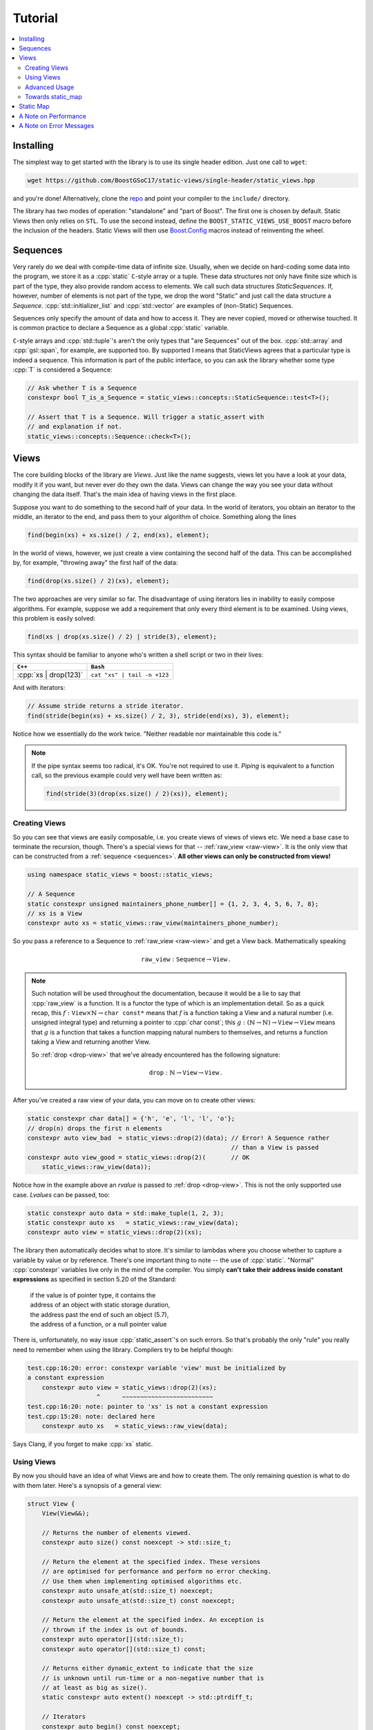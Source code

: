 
.. _tutorial:

**************************************************************************
                                 Tutorial
**************************************************************************

.. default-domain:: cpp
.. highlight:: none

.. role:: cpp(code)
  :language: c++

.. contents::
  :local:

.. _installing:

Installing
==========================================================================

The simplest way to get started with the library is to use its single
header edition. Just one call to ``wget``:

.. code-block:: bash

  wget https://github.com/BoostGSoC17/static-views/single-header/static_views.hpp

and you're done! Alternatively, clone the `repo
<https://github.com/BoostGSoC17/static-views>`_ and point your compiler to
the ``include/`` directory.

The library has two modes of operation: "standalone" and "part of Boost".
The first one is chosen by default. Static Views then only relies on
``STL``. To use the second instead, define the
``BOOST_STATIC_VIEWS_USE_BOOST`` macro before the inclusion of the
headers. Static Views will then use `Boost.Config`_ macros instead of
reinventing the wheel.


.. _sequences:

Sequences
==========================================================================

Very rarely do we deal with compile-time data of infinite size. Usually,
when we decide on hard-coding some data into the program, we store it as a
:cpp:`static` ``C``-style array or a tuple. These data structures not only
have finite size which is part of the type, they also provide random
access to elements. We call such data structures *StaticSequences*. If,
however, number of elements is not part of the type, we drop the word
"Static" and just call the data structure a *Sequence*.
:cpp:`std::initializer_list` and :cpp:`std::vector` are examples of
(non-Static) Sequences.

Sequences only specify the amount of data and how to access it. They are
never copied, moved or otherwise touched. It is common practice to declare
a Sequence as a global :cpp:`static` variable.

``C``-style arrays and :cpp:`std::tuple`'s aren't the only types that "are
Sequences" out of the box. :cpp:`std::array` and :cpp:`gsl::span`, for
example, are supported too. By supported I means that StaticViews agrees
that a particular type is indeed a sequence. This information is part of
the public interface, so you can ask the library whether some type
:cpp:`T` is considered a Sequence:

.. code-block:: cpp

  // Ask whether T is a Sequence
  constexpr bool T_is_a_Sequence = static_views::concepts::StaticSequence::test<T>();

  // Assert that T is a Sequence. Will trigger a static_assert with
  // and explanation if not.
  static_views::concepts::Sequence::check<T>();



.. _views:

Views
=========================================================================

The core building blocks of the library are *Views*. Just like the name
suggests, views let you have a look at your data, modify it if you want,
but never ever do they own the data. Views can change the way you see
your data without changing the data itself. That's the main idea of having
views in the first place.

Suppose you want to do something to the second half of your data. In the
world of iterators, you obtain an iterator to the middle, an iterator to
the end, and pass them to your algorithm of choice. Something along the
lines

.. code-block:: cpp

  find(begin(xs) + xs.size() / 2, end(xs), element);

In the world of views, however, we just create a view containing the
second half of the data. This can be accomplished by, for example,
"throwing away" the first half of the data:

.. code-block:: cpp

  find(drop(xs.size() / 2)(xs), element);

The two approaches are very similar so far. The disadvantage of using
iterators lies in inability to easily compose algorithms. For example,
suppose we add a requirement that only every third element is to be
examined. Using views, this problem is easily solved:

.. code-block:: cpp

  find(xs | drop(xs.size() / 2) | stride(3), element);

This syntax should be familiar to anyone who's written a shell script or
two in their lives:

+--------------------------+--------------------------------+
|         ``C++``          |             ``Bash``           |
+==========================+================================+
| :cpp:`xs | drop(123)`    | ``cat "xs" | tail -n +123``    |
+--------------------------+--------------------------------+

And with iterators:

.. code-block:: cpp

  // Assume stride returns a stride iterator.
  find(stride(begin(xs) + xs.size() / 2, 3), stride(end(xs), 3), element);

Notice how we essentially do the work twice. "Neither readable nor
maintainable this code is."

.. note::

  If the pipe syntax seems too radical, it's OK. You're not required to
  use it.  *Piping* is equivalent to a function call, so the previous
  example could very well have been written as:

  .. code-block:: cpp

    find(stride(3)(drop(xs.size() / 2)(xs)), element);


.. _creating-views:

Creating Views
^^^^^^^^^^^^^^^^^^^^^^^^^^^^^^^^^^^^^^^^^^^^^^^^^^^^^^^^^^^^^^^^^^^^^^^^^

So you can see that views are easily composable, i.e. you create views of
views of views etc. We need a base case to terminate the recursion,
though. There's a special views for that -- :ref:`raw_view <raw-view>`. It
is the only view that can be constructed from a :ref:`sequence
<sequences>`. **All other views can only be constructed from views!**

.. code-block:: cpp

  using namespace static_views = boost::static_views;

  // A Sequence
  static constexpr unsigned maintainers_phone_number[] = {1, 2, 3, 4, 5, 6, 7, 8};
  // xs is a View
  constexpr auto xs = static_views::raw_view(maintainers_phone_number);

So you pass a reference to a Sequence to :ref:`raw_view <raw-view>` and
get a View back. Mathematically speaking

.. math::

   \mathtt{raw\_view}: \mathtt{Sequence} \to \mathtt{View} \,.

.. note::

  Such notation will be used throughout the documentation, because it would
  be a lie to say that :cpp:`raw_view` is a function. It is a functor the
  type of which is an implementation detail. So as a quick recap, this
  :math:`f: \mathtt{View} \times \mathbb{N} \to \mathtt{char\ const*}` means
  that :math:`f` is a function taking a View and a natural number (i.e.
  unsigned integral type) and returning a pointer to :cpp:`char const`; this
  :math:`g: (\mathbb{N} \to \mathbb{N}) \to \mathtt{View} \to \mathtt{View}`
  means that :math:`g` is a function that takes a function mapping natural
  numbers to themselves, and returns a function taking a View and returning
  another View.

  So :ref:`drop <drop-view>` that we've already encountered has the
  following signature:

  .. math::

     \mathtt{drop}: \mathbb{N} \to \mathtt{View} \to \mathtt{View} \,.

After you've created a raw view of your data, you can move on to create
other views:

.. code-block:: cpp

  static constexpr char data[] = {'h', 'e', 'l', 'l', 'o'};
  // drop(n) drops the first n elements
  constexpr auto view_bad  = static_views::drop(2)(data); // Error! A Sequence rather
                                                          // than a View is passed
  constexpr auto view_good = static_views::drop(2)(       // OK
      static_views::raw_view(data));

Notice how in the example above an *rvalue* is passed to :ref:`drop
<drop-view>`. This is not the only supported use case. *Lvalues* can be
passed, too:

.. code-block:: cpp

  static constexpr auto data = std::make_tuple(1, 2, 3);
  static constexpr auto xs   = static_views::raw_view(data);
  constexpr auto view = static_views::drop(2)(xs);

The library then automatically decides what to store. It's similar to
lambdas where you choose whether to capture a variable by value or by
reference. There's one important thing to note -- the use of
:cpp:`static`. "Normal" :cpp:`constexpr` variables live only in the mind
of the compiler. You simply **can't take their address inside constant
expressions** as specified in section 5.20 of the Standard:

  | if the value is of pointer type, it contains the
  | address of an object with static storage duration,
  | the address past the end of such an object (5.7),
  | the address of a function, or a null pointer value

There is, unfortunately, no way issue :cpp:`static_assert`'s on such
errors. So that's probably the only "rule" you really need to remember
when using the library. Compilers try to be helpful though:

.. code-block:: none

  test.cpp:16:20: error: constexpr variable 'view' must be initialized by
  a constant expression
      constexpr auto view = static_views::drop(2)(xs);
                     ^      ~~~~~~~~~~~~~~~~~~~~~~~~~
  test.cpp:16:20: note: pointer to 'xs' is not a constant expression
  test.cpp:15:20: note: declared here
      constexpr auto xs   = static_views::raw_view(data);

Says Clang, if you forget to make :cpp:`xs` static.


.. _using-views:

Using Views
^^^^^^^^^^^^^^^^^^^^^^^^^^^^^^^^^^^^^^^^^^^^^^^^^^^^^^^^^^^^^^^^^^^^^^^^^^

By now you should have an idea of what Views are and how to create them.
The only remaining question is what to do with them later. Here's a
synopsis of a general view:

.. code-block:: cpp

  struct View {
      View(View&&);

      // Returns the number of elements viewed.
      constexpr auto size() const noexcept -> std::size_t;

      // Return the element at the specified index. These versions
      // are optimised for performance and perform no error checking.
      // Use them when implementing optimised algorithms etc.
      constexpr auto unsafe_at(std::size_t) noexcept;
      constexpr auto unsafe_at(std::size_t) const noexcept;

      // Return the element at the specified index. An exception is
      // thrown if the index is out of bounds.
      constexpr auto operator[](std::size_t);
      constexpr auto operator[](std::size_t) const;

      // Returns either dynamic_extent to indicate that the size
      // is unknown until run-time or a non-negative number that is
      // at least as big as size().
      static constexpr auto extent() noexcept -> std::ptrdiff_t;

      // Iterators
      constexpr auto begin() const noexcept;
      constexpr auto end() const noexcept;
  };

The interface is very similar to an array. You obtain the number of
elements using the :cpp:`size()` member function. You then access elements
using :cpp:`operator[]`. For the case that you want to use Views with
algorithms that work with iterators, :cpp:`begin()` and :cpp:`end()`
member functions returning iterators are provided.

For starters, let's implement a straightforward linear search using views:

.. code-block:: cpp

  template <class View, class Predicate>
  constexpr auto find_first_i(View const& xs, Predicate&& p) -> std::size_t;

We accept a view and a predicate and return the smallest index :cpp:`i` for
which :cpp:`p(xs[i])` returns :cpp:`true`. To indicate that there's no
such index, we can just return :cpp:`xs.size()`.

.. code-block:: cpp

  template <class View, class Predicate>
  constexpr auto find_first_i(View const& xs, Predicate&& p) -> std::size_t
  {
      using boost::static_views::invoke;

      std::size_t const n = xs.size();
      std::size_t       i;
      for (i = 0; (i < n) && !invoke(p, xs[i]); ++i)
          ;
      return i;
  }

Notice the use of :cpp:`invoke`. It allows us to pass *any* callable
objects. So, for example, pointers to member data will just work.

.. note::

  Why not :cpp:`std::invoke`? First of all, :cpp:`std::invoke` is not part
  of ``C++14`` while the library is ``C++14``-compatible. Then,
  :cpp:`std::invoke` is not :cpp:`constexpr`! It's crazy and I really hope
  it will be fixed in ``C++20``, but for now we're stuck with hand-rolled
  implementations.

Although, the function above will work as expected, it is not really
consistent with how the rest of StaticViews is implemented. All free
"functions" are actually not functions at all. They are references to
functor objects. The advantage of such approach is that it significantly
simplifies passing functions to higher order functions (and :cpp:`sizeof`
empty :cpp:`struct` is 1 byte while :cpp:`sizeof` a function pointer is 4
or 8 bytes **;-)**). Just remember the last time you had a vector of
tuples and you wanted to create a vector of third elements of the tuples.
What we'd like to write is

.. code-block:: cpp

  std::transform(std::begin(source), std::end(source),
      std::back_inserter(destination), std::get<2>);

while what we have to write is

.. code-block:: cpp

  std::transform(std::begin(source), std::end(source),
      std::back_inserter(destination),
      [](auto&& x) -> decltype(auto) {
          return std::get<2>(std::forward<decltype(x)>(x));
      });

And we just hope that we don't forget that extra :cpp:`decltype(auto)` to
make sure we return a reference rather than a copy... I hope, it's clear
from this example that if we want to promote clear functional style of
programming in C++, functors are the way to go. So the StaticViews way of
implementing :cpp:`find_first_i` is

.. code-block:: cpp

  namespace detail {
    struct find_first_i_impl {
        template <class View, class Predicate>
        constexpr auto operator()(View const& xs, Predicate&& p) const
            -> std::size_t
        {
            using boost::static_views::invoke;

            std::size_t const n = xs.size();
            std::size_t       i = 0;
            for (; (i < n) && !invoke(p, xs[i]); ++i)
                ;
            return i;
        }
    };
  } // namespace detail

  BOOST_STATIC_VIEWS_INLINE_VARIABLE(detail::find_first_i_impl, find_first_i);

The :cpp:`BOOST_STATIC_VIEWS_INLINE_VARIABLE(type, name)` expands to
(almost) :cpp:`constexpr auto name = type{};`. So we still use the normal
function call syntax.


.. _advanced-usage:

Advanced Usage
^^^^^^^^^^^^^^^^^^^^^^^^^^^^^^^^^^^^^^^^^^^^^^^^^^^^^^^^^^^^^^^^^^^^^^^^^^

There are still a couple of issues with our implementation of the search.
The core ``C++`` philosophy is to provide abstractions with no performance
overhead. Although we have an :math:`\mathcal{O}(N)` solution, just like
we should, it is terribly inefficient. We call :cpp:`operator[]`, which is
"safe", i.e. it checks that :cpp:`i < xs.size()`. But we know that this
condition is satisfied, so why check twice? Specifically for this reason
Views have :cpp:`unsafe_at` member function which behaves just like
:cpp:`operator[]` except that it performs no bounds checking. So
:cpp:`xs[i]` :math:`\mapsto` :cpp:`xs.unsafe_at(i)`.

Then there are constrains. Not every type maybe passed as the first
argument. We want :cpp:`xs` to model the View concept. Just like you can
check whether some type is a Sequence, the library provides a way to check
whether a particular type :cpp:`T` models the View concept:

.. code-block:: cpp

  // Check whether T is a View
  constexpr bool T_is_a_View = boost::static_views::concepts::View::test<T>();
  // Assert the T is a View
  boost::static_views::concepts::View::check<T>();

So if we want to be SFINAE friendly, we can do something like:

.. code-block:: cpp

  template <class View, class Predicate, class Dummy = std::enable_if_t<
      boost::static_views::concepts::View::test<View>()>>
  constexpr auto operator()(View const& xs, Predicate&& p) const;

If we don't care about SFINAE, just insert the call to :cpp:`check` into
the function body. And finally, we might want to check for noexcept-ness.
So an acceptable version looks like this:

.. code-block:: cpp

  namespace detail {
    struct find_first_i_impl {
        template <class View, class Predicate>
        constexpr auto operator()(View const& xs, Predicate&& p) const
            noexcept(noexcept(boost::static_views::invoke(p, xs.unsafe_at(i))))
            -> std::size_t
        {
            using boost::static_views::invoke;
            boost::static_views::concepts::View::check<View>();

            std::size_t const n = xs.size();
            std::size_t       i = 0;
            for (; (i < n) && !invoke(p, xs.unsafe_at(i)); ++i)
                ;
            return i;
        }
    };
  } // namespace detail

  BOOST_STATIC_VIEWS_INLINE_VARIABLE(detail::find_first_i_impl, find_first_i);


.. _towards-static-map:

Towards static_map
^^^^^^^^^^^^^^^^^^^^^^^^^^^^^^^^^^^^^^^^^^^^^^^^^^^^^^^^^^^^^^^^^^^^^^^^^^

There is a slice view in the library which allows you to view an interval
of your data. So if :cpp:`xs` is some view, :cpp:`slice(b, e)(xs)` will
contain elements of :cpp:`xs` at indices :math:`i \in \{\mathtt{b},
\mathtt{b} + 1, \dots, \mathtt{e} - 1\}`:

.. code-block:: cpp

  static constexpr int data[] = { 1, 1, 8, 1, 1,
                                  2, 8, 2, 2, 2,
                                  3, 3, 3, 3, 8,
                                  4, 4, 4, 4, 4 };
  static constexpr auto xs = boost::static_views::raw_view(data);
  constexpr std::size_t row_size = 5;

  #if defined(__cpp_constexpr) && __cpp_constexpr >= 201603
  constexpr auto is_8 = [](int const x) { return x == 8 };
  #else
  struct is_8_impl {
      constexpr auto operator()(int const x) const noexcept
      {
          return x == 8;
      }
  };
  constexpr is_8_impl is_8{};
  #endif

  // We can now search for 8 is a certain row
  constexpr row_3_has_8 = find_first_i(
      boost::static_views::slice(2 * row_size, 3 * row_size)(xs), is_8)
      != row_size;

This is very similar to how a bucket-based hash table performs a lookup,
right? It computes the hash, jumps to a specific bucket and does a linear
search there. How about we implement it?

Notice how we didn't need the :cpp:`is_8` function until the very lookup.
This suggests that we can separate the tasks:

* A special view, called :cpp:`hashed` view takes care of the hashing. Its
  :cpp:`operator[]` returns a :cpp:`slice` view of the data containing all
  elements with the specified hash.

* Hash table, called :cpp:`static_map` in the library, takes care of
  comparing the elements so that we can search for a particular key.

Data is not always ordered nicely as in the previous example. Usually,
elements with the same hash are all over the place. We need a way to
change the order without touching the data. There's a view for that. It's
called the :cpp:`through` view, and it just uses an array of indices to
define the order:

.. code-block:: cpp

  using namespace boost::static_views;

  // Suppose we have some data that's nor ordered the way we want it to be.
  static constexpr int data[] = {5, 2, 1, 3, 4};
  // We create an array of indices that defines the new ordering.
  static constexpr std::size_t indices = {2, 1, 3, 4, 0};

  constexpr auto correctly_ordered = through(raw_view(indices))(raw_view(data));

  std::copy(correctly_ordered.begin(), correctly_ordered.end(),
      std::ostream_iterator<int>{std::cout, ", "});
  // Prints '1, 2, 3, 4, 5, '

So now even if the data is not ordered correctly, :cpp:`hashed` view can
reorder elements into groups with the same hash. :cpp:`operator[]` can
then give us all the elements that correspond to a particular hash.

:cpp:`static_map` then only needs to call our :cpp:`find_first_i` function
to search for an element. Except for some minor details this is the way
things are implemented in the library.


.. _static-map-tutorial:

Static Map
==========================================================================

So we've seen how one could implement a hash table using StaticViews. But
why would we need one?

Consider the following scenario. You have some data that's very unlikely
to change, so you've hard-coded it:

.. code-block:: cpp

  static constexpr std::pair<int, char const*> data[] = {
      { 123, "apple" },
      { 456, "pear" },
      { 789, "banana" }
  };

Now some time later you need to get the fruit by code. You write the
following function

.. code-block:: cpp

  constexpr auto get_fruit(int const code) noexcept -> char const*
  {
      constexpr auto n = sizeof(data) / sizeof(data[0]);
      for (std::size_t i = 0; i < n; ++i) {
          if (data[i].first == code)
              return data[i].second;
      }
      throw some_error{"Key not found"};
  }

and use it at compile-time happily ever after:

.. code-block:: cpp

  constexpr auto fruit = get_fruit(123);

Then one day you need to get the fruit without knowing the :cpp:`code` at
compile-time. Not a big deal for small datasets, right? But what to do
when data has a couple thousands of elements? You can, of course, feed
:cpp:`data` to :cpp:`std::unordered_map` (assuming codes are hashable).
But you lose the :cpp:`constexpr`'ness of :cpp:`get_fruit`, and the
dreadful dynamic memory allocations...

So for users who are too lazy to write their own stack allocators every
time the need to search some static data, there is :cpp:`static_map`. You
create a view of the data, choose which fields should be used as keys and
mapped values, and feed all that to :cpp:`make_static_map`:

.. code-block:: cpp

  namespace static_map = boost::static_views::static_map;
  static constexpr auto fruits = static_map::make_static_map(
      boost::static_views::raw_view(data),
      [](auto&& x) { return x.first; },
      [](auto&& x) { return x.second; });

  // ... later ...

  constexpr auto fruit = fruits[123];

OK, this will only work in ``C++17``. We can, however, come with an
equally elegant solution in ``C++14``:

.. code-block:: cpp

  struct data_type {
      int         code;
      char const* fruit;
  };

  static constexpr data_type data[] = {
      { 123, "apple" },
      { 456, "pear" },
      { 789, "banana" }
  };

  static constexpr auto fruits = static_map::make_static_map(
      boost::static_views::raw_view(data),
      &field::code,
      &field::fruit);

  static_assert(equal_c(fruits[456], "pear"), ""); // Assume that equal_c
                                                   // compares strings at
                                                   // compile-time.

:cpp:`static_map` is a hash map, so lookups are :math:`\mathcal{O}(1)`,
both at compile-time and at run-time. At most :cpp:`fruits.bucket_size()`
comparisons of keys are performed, where the bucket size is ``2`` by
default, but can be set explicitly if you feel your hash function isn't
that good. Custom comparison and hash functions are supported, too. The
feature that distinguishes :cpp:`static_map` from a common hash map is the
fact that you choose which field it used as a key and which as a value. It
is thus not required for :cpp:`data_type` to only have two fields. You can
use arbitrary types, as long as they have :cpp:`constexpr` constructors.


.. _a-note-on-performance:

A Note on Performance
=========================================================================


.. _a-note-on-error-messages:

A Note on Error Messages
=========================================================================

Consider a simple example from above:

.. code-block:: cpp

  static constexpr char data[] = {'h', 'e', 'l', 'l', 'o'};
  constexpr auto view_bad  = static_views::drop(2)(data); // Error!

Here, we forgot to create a :ref:`raw_view <raw-view>` of :cpp:`data`
before passing it to :ref:`drop <drop-view>`. And here's the error message
Clang produces:

.. code-block:: none

  In file included from test.cpp:8:
  In file included from ./include/boost/static_views/drop.hpp:13:
  ./include/boost/static_views/algorithm_base.hpp:174:9: error: static_assert failed "I'm sorry, but `View` must model the View concept!"
          static_assert(
          ^
  test.cpp:15:52: note: in instantiation of function template specialization
        'boost::static_views::detail::algorithm_impl<boost::static_views::detail::make_drop_impl, unsigned long>::operator()<char const (&)[5], void, void>'
        requested here
      constexpr auto view_bad = static_views::drop(2)(data); // Error!
                                                     ^
  ... [snip] ...

  In file included from test.cpp:7:
  In file included from ./include/boost/static_views/raw_view.hpp:17:
  ./include/boost/static_views/view_base.hpp:82:5: error: static_assert failed "`T` doesn't derive from `boost::static_views::view_base`, which is,
        unfortunately, required by the View concept. Hence, the error."
      BOOST_STATIC_VIEWS_DEFINE_CHECK(Derives_from_view_base, T,
      ^~~~~~~~~~~~~~~~~~~~~~~~~~~~~~~~~~~~~~~~~~~~~~~~~~~~~~~~~~

  ... [snip] ...

  In file included from test.cpp:7:
  In file included from ./include/boost/static_views/raw_view.hpp:17:
  ./include/boost/static_views/view_base.hpp:88:5: error: static_assert failed "`T` doesn't model the MoveConstructible concept, which it should, to have a
        chance at modeling the View concept. Hence, the error."
      BOOST_STATIC_VIEWS_DEFINE_CHECK(Is_move_constructible, T,
      ^~~~~~~~~~~~~~~~~~~~~~~~~~~~~~~~~~~~~~~~~~~~~~~~~~~~~~~~~

  ... [snip] ...

So Clang first tells you that data isn't a view. In such simple cases as
above it's obvious that :cpp:`char const[5]` is a sequence rather than a
view. If, however, you've made a mistake while implementing your own
complex view, it may not immediately be obvious what went wrong. For that
reason the library also tells you exactly which requirements aren't
satisfied.


.. _Boost.Config: http://www.boost.org/doc/libs/develop/libs/config/doc/html/index.html
.. _Boost.Hana: http://www.boost.org/doc/libs/develop/libs/hana/doc/html/index.html
.. _Boost.Fusion: http://www.boost.org/doc/libs/develop/libs/fusion/doc/html/index.html
.. _Boost.Range: http://www.boost.org/doc/libs/develop/libs/range/doc/html/index.html
.. _Boost.Mp11: http://www.boost.org/doc/libs/develop/libs/mp11/doc/html/index.html
.. _Ranges TS: https://ericniebler.github.io/range-v3
